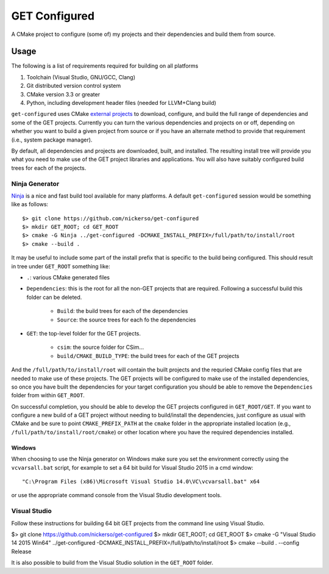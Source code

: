 ==============
GET Configured
==============

A CMake project to configure (some of) my projects and their dependencies and build them from source.

Usage
=====

The following is a list of requirements required for building on all platforms

#. Toolchain (Visual Studio, GNU/GCC, Clang)
#. Git distributed version control system
#. CMake version 3.3 or greater
#. Python, including development header files (needed for LLVM+Clang build)

``get-configured`` uses CMake `external projects <https://cmake.org/cmake/help/v3.5/module/ExternalProject.html>`_ to download, configure, and build the full range of dependencies and some of the GET projects. Currently you can turn the various dependencies and projects on or off, depending on whether you want to build a given project from source or if you have an alternate method to provide that requirement (i.e., system package manager).

By default, all dependencies and projects are downloaded, built, and installed. The resulting install tree will provide you what you need to make use of the GET project libraries and applications. You will also have suitably configured build trees for each of the projects.

Ninja Generator
+++++++++++++++

`Ninja <https://ninja-build.org/>`_ is a nice and fast build tool available for many platforms. A default ``get-configured`` session would be something like as follows::

    $> git clone https://github.com/nickerso/get-configured
    $> mkdir GET_ROOT; cd GET_ROOT
    $> cmake -G Ninja ../get-configured -DCMAKE_INSTALL_PREFIX=/full/path/to/install/root
    $> cmake --build .

It may be useful to include some part of the install prefix that is specific to the build being configured. This should result in tree under ``GET_ROOT`` something like:

* ``.``: various CMake generated files
* ``Dependencies``: this is the root for all the non-GET projects that are required. Following a successful build this folder can be deleted.

    * ``Build``: the build trees for each of the dependencies
    * ``Source``: the source trees for each fo the dependencies

* ``GET``: the top-level folder for the GET projects.

    * ``csim``: the source folder for CSim...
    * ``build/CMAKE_BUILD_TYPE``: the build trees for each of the GET projects

And the ``/full/path/to/install/root`` will contain the built projects and the requried CMake config files that are needed to make use of these projects. The GET projects will be configured to make use of the installed dependencies, so once you have built the dependencies for your target configuration you should be able to remove the ``Dependencies`` folder from within ``GET_ROOT``.

On successful completion, you should be able to develop the GET projects configured in ``GET_ROOT/GET``. If you want to configure a new build of a GET project without needing to build/install the dependencies, just configure as usual with CMake and be sure to point ``CMAKE_PREFIX_PATH`` at the ``cmake`` folder in the appropriate installed location (e.g., ``/full/path/to/install/root/cmake``) or other location where you have the required dependencies installed.

Windows
*******

When choosing to use the Ninja generator on Windows make sure you set the environment correctly using the ``vcvarsall.bat`` script, for example to set a 64 bit build for Visual Studio 2015 in a cmd window::

"C:\Program Files (x86)\Microsoft Visual Studio 14.0\VC\vcvarsall.bat" x64

or use the appropriate command console from the Visual Studio development tools.

Visual Studio
+++++++++++++

Follow these instructions for building 64 bit GET projects from the command line using Visual Studio.

$> git clone https://github.com/nickerso/get-configured
$> mkdir GET_ROOT; cd GET_ROOT
$> cmake -G "Visual Studio 14 2015 Win64" ../get-configured -DCMAKE_INSTALL_PREFIX=/full/path/to/install/root
$> cmake --build . --config Release

It is also possible to build from the Visual Studio solution in the ``GET_ROOT`` folder.


